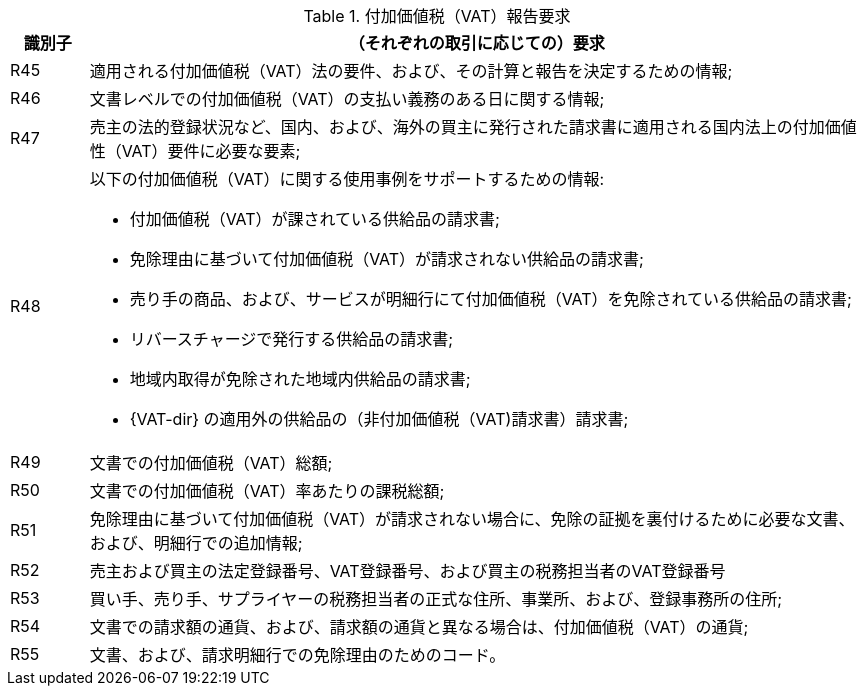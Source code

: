 
[[vatreq, VAT reporting requirements]]
.付加価値税（VAT）報告要求
[cols="1,10", options="header"]
|===
|識別子
|（それぞれの取引に応じての）要求

|R45
|適用される付加価値税（VAT）法の要件、および、その計算と報告を決定するための情報;
|R46
|文書レベルでの付加価値税（VAT）の支払い義務のある日に関する情報;
|R47
|売主の法的登録状況など、国内、および、海外の買主に発行された請求書に適用される国内法上の付加価値性（VAT）要件に必要な要素;
|R48
a|以下の付加価値税（VAT）に関する使用事例をサポートするための情報:

*	付加価値税（VAT）が課されている供給品の請求書;
*   免除理由に基づいて付加価値税（VAT）が請求されない供給品の請求書;
*   売り手の商品、および、サービスが明細行にて付加価値税（VAT）を免除されている供給品の請求書;
*   リバースチャージで発行する供給品の請求書;
*   地域内取得が免除された地域内供給品の請求書;
*   {VAT-dir} の適用外の供給品の（非付加価値税（VAT)請求書）請求書;

|R49
|文書での付加価値税（VAT）総額;
|R50
|文書での付加価値税（VAT）率あたりの課税総額;
|R51
|免除理由に基づいて付加価値税（VAT）が請求されない場合に、免除の証拠を裏付けるために必要な文書、および、明細行での追加情報;
|R52
|売主および買主の法定登録番号、VAT登録番号、および買主の税務担当者のVAT登録番号
|R53
|買い手、売り手、サプライヤーの税務担当者の正式な住所、事業所、および、登録事務所の住所;
|R54
|文書での請求額の通貨、および、請求額の通貨と異なる場合は、付加価値税（VAT）の通貨;
|R55
|文書、および、請求明細行での免除理由のためのコード。
|===
